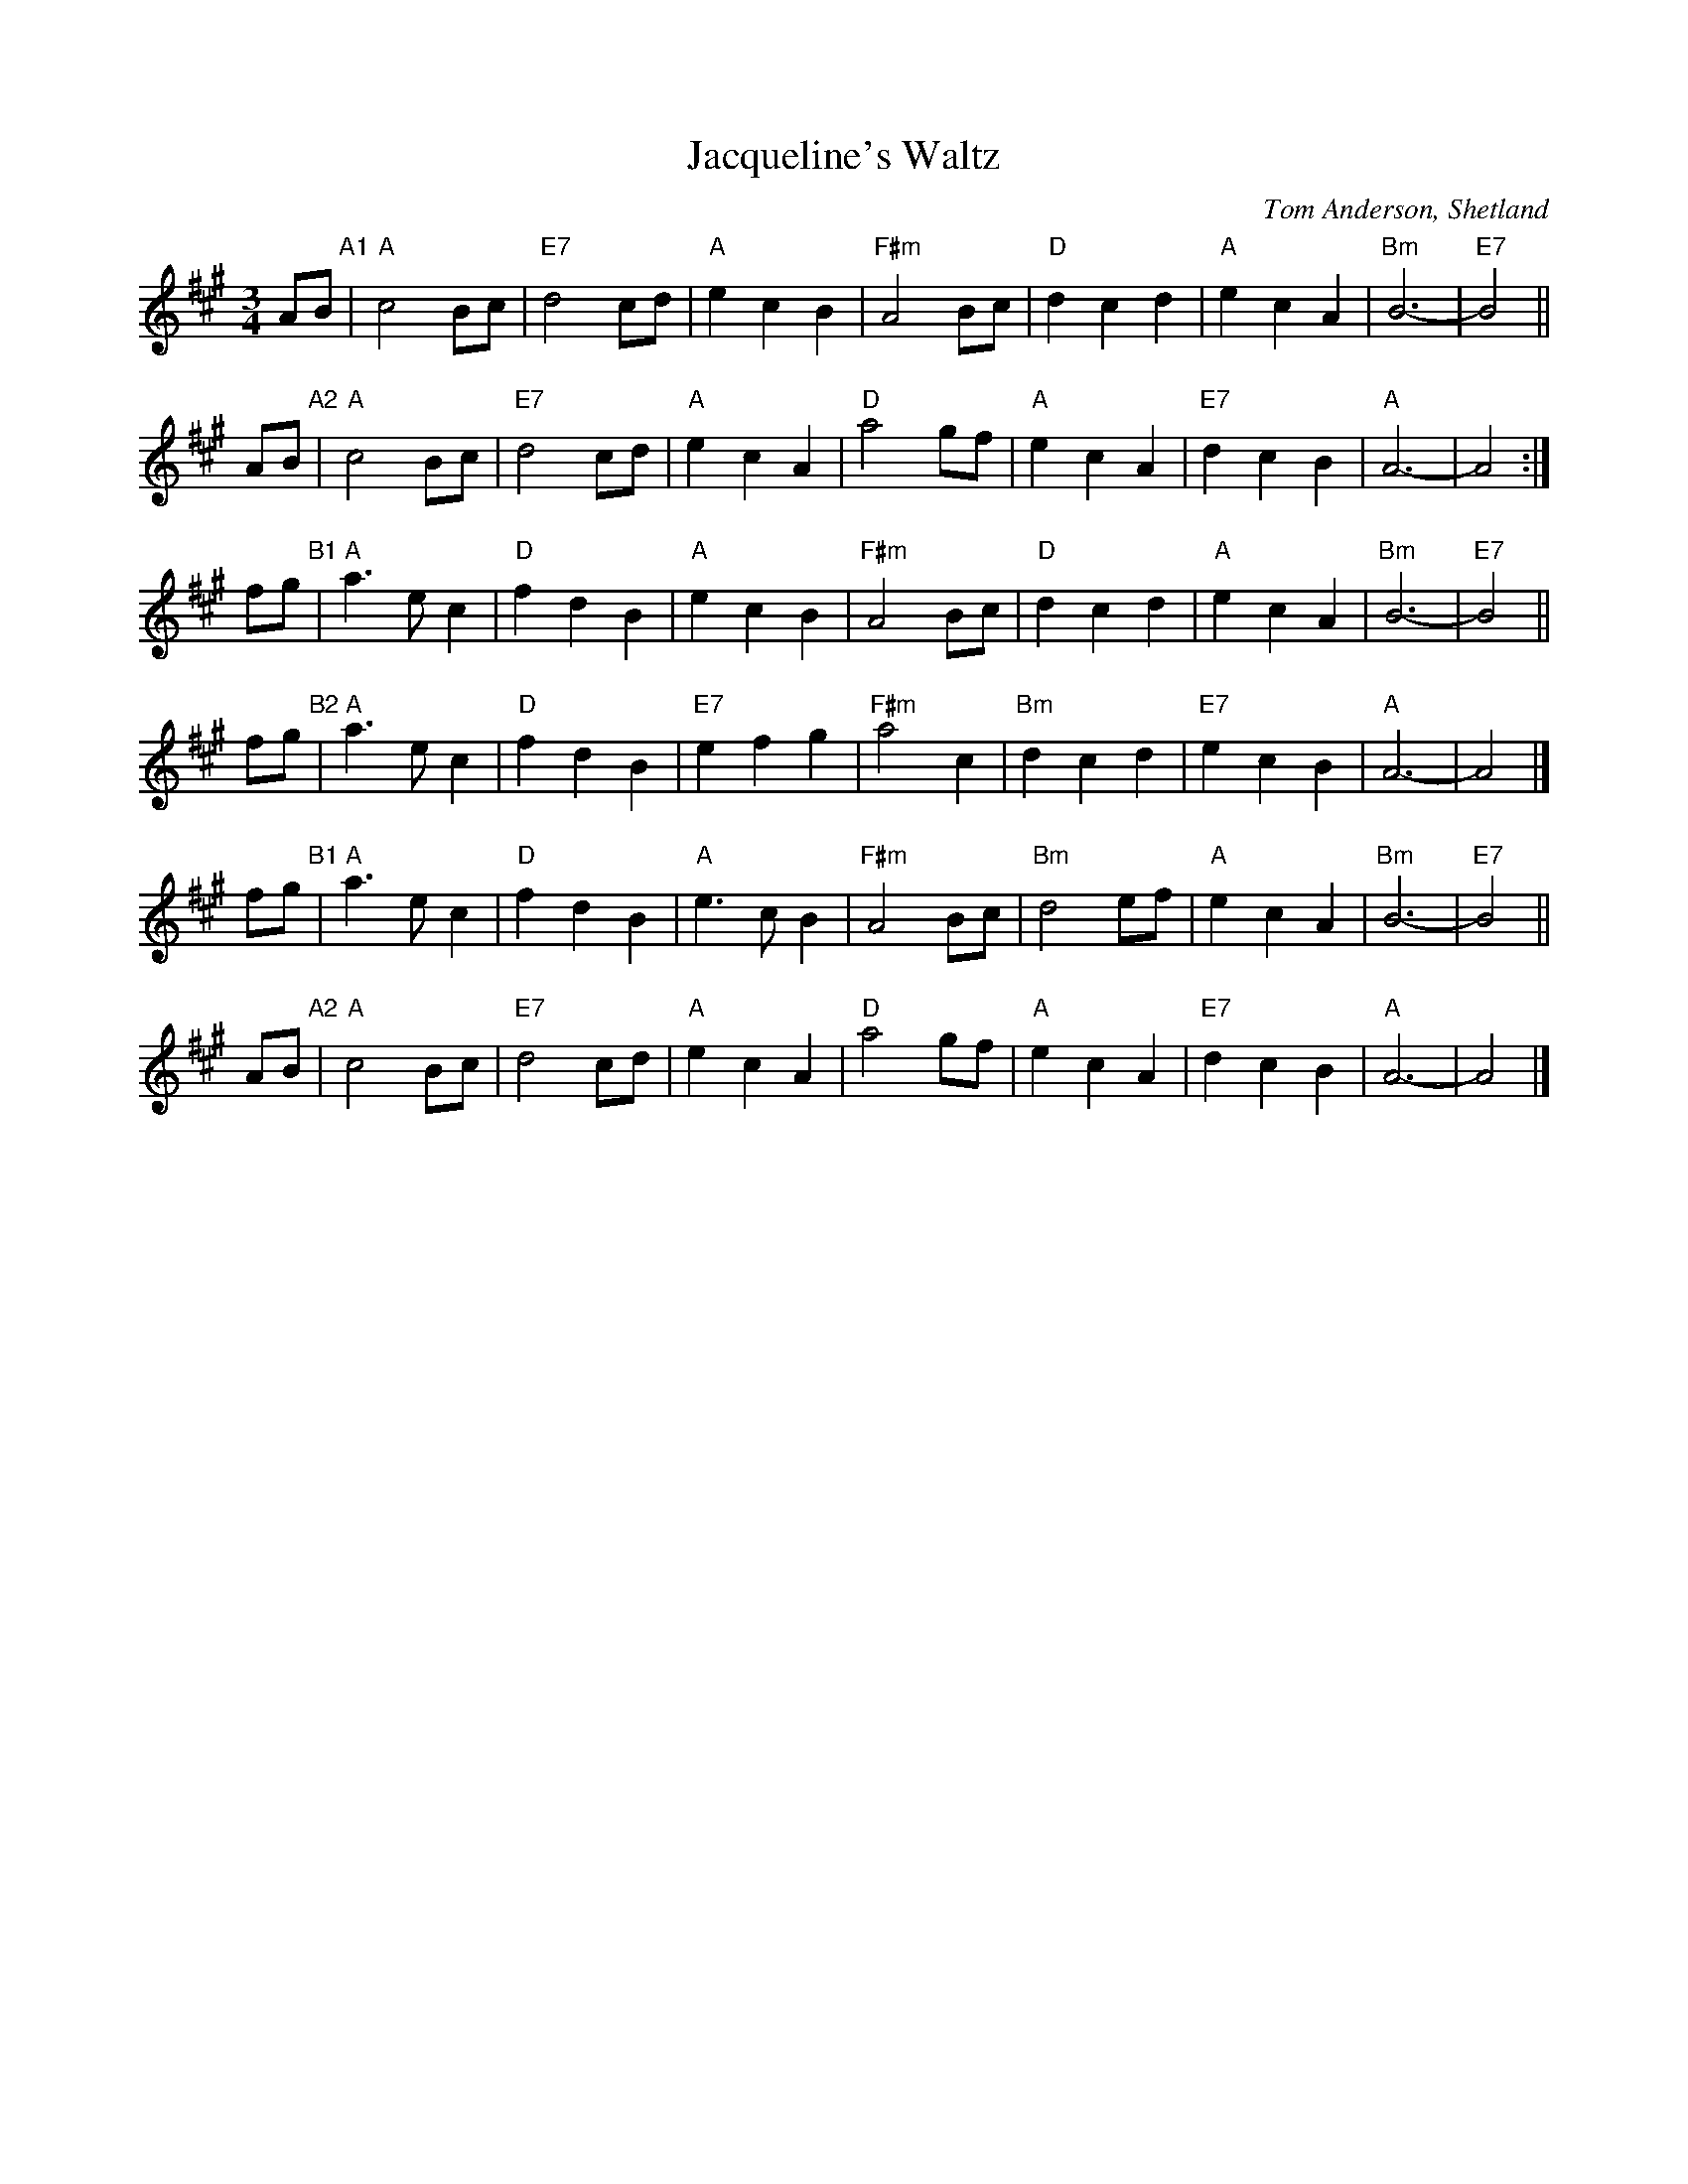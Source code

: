 X: 1
T: Jacqueline's Waltz
C: Tom Anderson, Shetland
Z: 1997 John Chambers <jc:trillian.mit.edu>
M: 3/4
K: A
L: 1/8
 AB "A1"\
| "A"c4 Bc | "E7"d4 cd | "A"e2 c2 B2 | "F#m"A4 Bc \
| "D"d2 c2 d2 | "A"e2 c2 A2 |  "Bm"B6- | "E7"B4 ||
 AB "A2"\
| "A"c4 Bc | "E7"d4 cd | "A"e2 c2 A2 | "D"a4 gf \
| "A"e2 c2 A2 | "E7"d2 c2 B2 | "A"A6- | A4 :|
 fg "B1"\
| "A"a3 e c2 | "D"f2 d2 B2 | "A"e2 c2 B2 | "F#m"A4 Bc \
| "D"d2 c2 d2 | "A"e2 c2 A2 |  "Bm"B6- | "E7"B4 ||
 fg "B2"\
| "A"a3 e c2 | "D"f2 d2 B2 | "E7"e2 f2 g2 | "F#m"a4 c2 \
| "Bm"d2 c2 d2 | "E7"e2 c2 B2 | "A"A6- | A4 |]
 fg "B1"\
| "A"a3 e c2 | "D"f2 d2 B2 | "A"e3 c B2 | "F#m"A4 Bc \
| "Bm"d4 ef | "A"e2 c2 A2 |  "Bm"B6- | "E7"B4 ||
 AB "A2"\
| "A"c4 Bc | "E7"d4 cd | "A"e2 c2 A2 | "D"a4 gf \
| "A"e2 c2 A2 | "E7"d2 c2 B2 | "A"A6- | A4 |]
